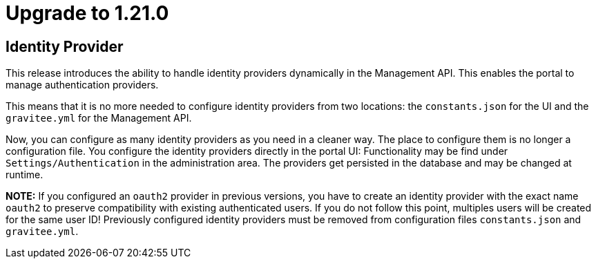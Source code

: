 = Upgrade to 1.21.0

== Identity Provider

This release introduces the ability to handle identity providers dynamically in the Management API. This enables the portal to manage
authentication providers.

This means that it is no more needed to configure identity providers from two locations: the `constants.json` for the UI
and the `gravitee.yml` for the Management API.

Now, you can configure as many identity providers as you need in a cleaner way. The place to configure them is no longer a configuration file. You configure the identity providers directly in the portal UI: Functionality may be find under `Settings/Authentication` in the administration area. The providers get persisted in the database and may be changed at runtime.

*NOTE:* If you configured an `oauth2` provider in previous versions, you have to create an identity provider with the exact name `oauth2` to preserve compatibility with existing authenticated users. If you do not follow this point, multiples users will be created for the same user ID! Previously configured identity providers must be removed from configuration files `constants.json` and `gravitee.yml`.